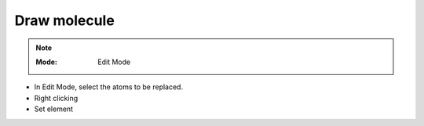 .. _draw_molecule:

=======================
Draw molecule
=======================

.. note::
    
   :Mode:      Edit Mode
..    :Menu:      :menuselection:`Add --> Mesh`
..    :Shortcut:  :kbd:`Shift-A`



- In Edit Mode, select the atoms to be replaced.
- Right clicking
- Set element


